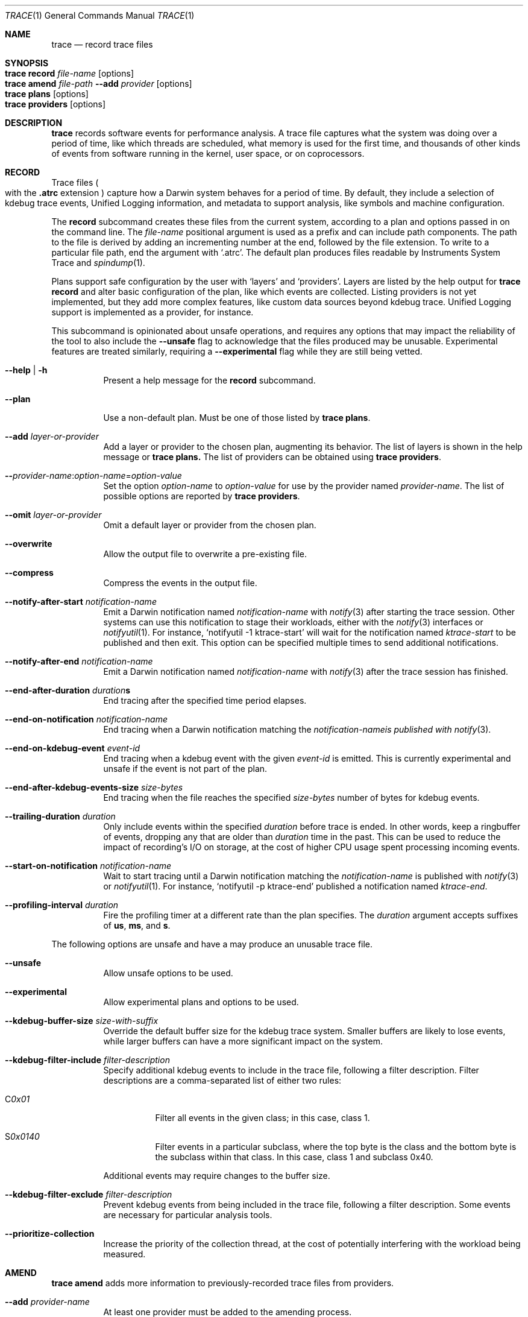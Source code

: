.\" Copyright (c) 2022-2023, Apple Inc.  All rights reserved.
.\"
.Dd April 28, 2023
.Dt TRACE 1
.Os "Darwin"
.Sh NAME
.Nm trace
.Nd record trace files
.
.Sh SYNOPSIS
.Bl -hang -compact -width "trace "
.It Nm Cm record Ar file-name Op options
.It Nm Cm amend Ar file-path Fl Fl add Ar provider Op options
.It Nm Cm plans Op options
.It Nm Cm providers Op options
.El
.
.Sh DESCRIPTION
.Nm
records software events for performance analysis.
A trace file captures what the system was doing over a period of time,
like which threads are scheduled,
what memory is used for the first time,
and thousands of other kinds of events from software running in the kernel,
user space,
or on coprocessors.
.
.Sh RECORD
Trace files
.Po
with the
.Sy .atrc
extension
.Pc
capture how a Darwin system behaves for a period of time.
By default, they include a selection of kdebug trace events,
Unified Logging information,
and metadata to support analysis,
like symbols and machine configuration.
.Pp
The
.Cm record
subcommand creates these files from the current system,
according to a plan and options passed in on the command line.
The
.Ar file-name
positional argument is used as a prefix and can include path components.
The path to the file is derived by adding an incrementing number at the end,
followed by the file extension.
To write to a particular file path, end the argument with
.Ql .atrc .
The default plan produces files readable by Instruments System Trace and
.Xr spindump 1 .
.Pp
Plans support safe configuration by the user with
.Ql layers
and
.Ql providers .
Layers are listed by the help output for
.Nm Cm record
and alter basic configuration of the plan,
like which events are collected.
Listing providers is not yet implemented,
but they add more complex features,
like custom data sources beyond kdebug trace.
Unified Logging support is implemented as a provider,
for instance.
.Pp
This subcommand is opinionated about unsafe operations,
and requires any options that may impact the reliability of the tool to also include the
.Fl Fl unsafe
flag to acknowledge that the files produced may be unusable.
Experimental features are treated similarly,
requiring a
.Fl Fl experimental
flag while they are still being vetted.
.Pp
.Bl -tag
.It Fl Fl help | Fl h
Present a help message for the
.Cm record
subcommand.
.It Fl Fl plan
Use a non-default plan.
Must be one of those listed by
.Nm Cm plans .
.It Fl Fl add Ar layer-or-provider
Add a layer or provider to the chosen plan, augmenting its behavior.
The list of layers is shown in the help message or
.Nm Cm plans.
The list of providers can be obtained using
.Nm Cm providers .
.It Fl Fl Ar provider-name Ns : Ns Ar option-name Ns = Ns Ar option-value
Set the option
.Ar option-name
to
.Ar option-value
for use by the provider named
.Ar provider-name .
The list of possible options are reported by
.Nm Cm providers .
.It Fl Fl omit Ar layer-or-provider
Omit a default layer or provider from the chosen plan.
.It Fl Fl overwrite
Allow the output file to overwrite a pre-existing file.
.It Fl Fl compress
Compress the events in the output file.
.It Fl Fl notify-after-start Ar notification-name
Emit a Darwin notification named
.Ar notification-name
with
.Xr notify 3
after starting the trace session.
Other systems can use this notification to stage their workloads,
either with the
.Xr notify 3
interfaces or
.Xr notifyutil 1 .
For instance,
.Ql notifyutil -1 ktrace-start
will wait for the notification named
.Ar ktrace-start
to be published and then exit.
This option can be specified multiple times to send additional notifications.
.It Fl Fl notify-after-end Ar notification-name
Emit a Darwin notification named
.Ar notification-name
with
.Xr notify 3
after the trace session has finished.
.It Xo
.Fl Fl end-after-duration
.Ar duration Ns
.Ns Sy s
.Xc
End tracing after the specified time period elapses.
.It Fl Fl end-on-notification Ar notification-name
End tracing when a Darwin notification matching the
.Ar notification-nameis published with
.Xr notify 3 .
.It Fl Fl end-on-kdebug-event Ar event-id
End tracing when a kdebug event with the given
.Ar event-id
is emitted.
This is currently experimental and unsafe if the event is not part of the plan.
.It Fl Fl end-after-kdebug-events-size Ar size-bytes
End tracing when the file reaches the specified
.Ar size-bytes
number of bytes for kdebug events.
.It Fl Fl trailing-duration Ar duration
Only include events within the specified
.Ar duration
before trace is ended.
In other words, keep a ringbuffer of events, dropping any that are older than
.Ar duration
time in the past.
This can be used to reduce the impact of recording's I/O on storage,
at the cost of higher CPU usage spent processing incoming events.
.It Fl Fl start-on-notification Ar notification-name
Wait to start tracing until a Darwin notification matching the
.Ar notification-name
is published with
.Xr notify 3
or
.Xr notifyutil 1 .
For instance,
.Ql notifyutil -p ktrace-end
published a notification named
.Ar ktrace-end .
.It Fl Fl profiling-interval Ar duration
Fire the profiling timer at a different rate than the plan specifies.
The
.Ar duration
argument accepts suffixes of
.Sy us ,
.Sy ms ,
and
.Sy s .
.El
.Pp
The following options are unsafe and have a may produce an unusable trace file.
.Bl -tag
.It Fl Fl unsafe
Allow unsafe options to be used.
.It Fl Fl experimental
Allow experimental plans and options to be used.
.It Fl Fl kdebug-buffer-size Ar size-with-suffix
Override the default buffer size for the kdebug trace system.
Smaller buffers are likely to lose events,
while larger buffers can have a more significant impact on the system.
.It Fl Fl kdebug-filter-include Ar filter-description
Specify additional kdebug events to include in the trace file,
following a filter description.
Filter descriptions are a comma-separated list of either two rules:
.Bl -tag
.It C Ns Ar 0x01
Filter all events in the given class;
in this case, class 1.
.It S Ns Ar 0x0140
Filter events in a particular subclass,
where the top byte is the class and the bottom byte is the subclass within that class.
In this case, class 1 and subclass 0x40.
.El
.Pp
Additional events may require changes to the buffer size.
.It Fl Fl kdebug-filter-exclude Ar filter-description
Prevent kdebug events from being included in the trace file,
following a filter description.
Some events are necessary for particular analysis tools.
.It Fl Fl prioritize-collection
Increase the priority of the collection thread,
at the cost of potentially interfering with the workload being measured.
.El
.
.Sh AMEND
.Nm Cm amend
adds more information to previously-recorded trace files from providers.
.Bl -tag
.It Fl Fl add Ar provider-name
At least one provider must be added to the amending process.
.It Fl Fl provider-name Ns : Ns option-name Ns = Ns option-value
Set options for the provider to amend with,
as described in
.Nm Cm providers .
.
.Sh PLANS
.Nm Cm plans
lists the plans available to
.Nm Cm record
and the layers that can be added to them.
.Bl -tag
.It Fl Fl verbose
Print additional information about each plan, like its documentation.
.It Fl Fl experimental
Show experimental plans.
.El
.
.Sh PROVIDERS
.Nm Cm providers
lists the providers available to
.Nm Cm record
and the options that can be passed to them.
.Bl -tag
.It Fl Fl experimental
Show experimental providers.
.El
.
.Sh ENVIRONMENT
.Bl -tag
.It Ev KTRACE_PLAN_PATH
Redirect the tool to search for plans under the directory path set in this variable.
This requires the
.Fl Fl experimental
flag.
.El
.
.Sh KTRACE
The
.Ql ktrace
feature is supported by two kernel subsystems:
kdebug provides the event format and buffering system and
kperf emits sampling information as events based on triggers.
.Pp
The event format used by kdebug is simple and constraining, but effective.
Events are classified using a 32-bit debug ID:
.Pp
.Bd -literal -offset indent
 class  subclass     code     function
╭──────┬───────┬─────────────┬─╮
│  8   │   8   │     14      │2│
╰──────┴───────┴─────────────┴─╯
╰──────────────╯               │
 class-subclass              00│
╰──────────────────────────────╯
│          event ID            │
╰──────────────────────────────╯
           debug ID
.Ed
.Pp
Classes are assigned in
.In sys/kdebug.h
for broad parts of the system.
Each class can assign its own subclasses.
The class-subclass is the finest granularity that can be filtered on.
Codes are for specific events in each subclass,
and functions denote whether the event is a start
.Pq Dv DBG_FUNC_START ,
end
.Pq Dv DBG_FUNC_END ,
or impulse
.Pq left unset .
An event ID is a debug ID with the function bits set to 0.
.Pp
Events also contain a timestamp, 4 pointer-sized arguments,
the ID of the thread that emitted the event,
and the CPU ID on which it was emitted.
The CPU ID may be greater than the number of CPUs on the system \(em
denoting a coprocessor event.
.Pp
Trace files can be analyzed with dedicated tools,
including
.Xr fs_usage 1 ,
.Xr spindump 1 ,
or
Instruments,
depending on how they were recorded and the filters in effect.
.
.Sh EXIT STATUS
.Ex -std
.
.Sh SEE ALSO
.Xr fs_usage 1 ,
.Xr notify 3 ,
.Xr ktrace 5 ,
and
.Xr ktrace 1
